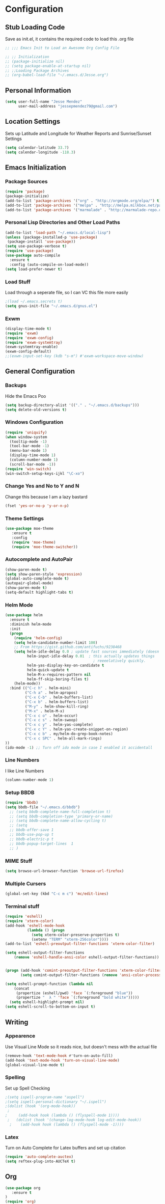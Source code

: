 #+Title Jesse Mendez's Emacs Configuration
#+OPTIONS: toc:4 h:4
* Configuration
** Stub Loading Code
Save as init.el, it contains the required code to load this .org file
#+BEGIN_SRC emacs-lisp
  ;; ;;; Emacs Init to Load an Awesome Org Config File

  ;; ;; Initialization
  ;; (package-initialize nil)
  ;; (setq package-enable-at-startup nil)
  ;; ;;Loading Package Archives
  ;; (org-babel-load-file "~/.emacs.d/Jesse.org")
#+END_SRC
** Personal Information
#+BEGIN_SRC emacs-lisp
(setq user-full-name "Jesse Mendez"
      user-mail-address "jessepmendez79@gmail.com")
#+END_SRC
** Location Settings
Sets up Latitude and Longitude for Weather Reports and Sunrise/Sunset Settings
#+BEGIN_SRC emacs-lisp
(setq calendar-latitude 33.7)
(setq calendar-longitude -118.3)
#+END_SRC
** Emacs Initialization
*** Package Sources
#+BEGIN_SRC emacs-lisp
(require 'package)
(package-initialize)
(add-to-list 'package-archives '("org" . "http://orgmode.org/elpa/") t)
(add-to-list 'package-archives '("melpa" . "http://melpa.milkbox.net/packages/") t)
(add-to-list 'package-archives '("marmalade" . "http://marmalade-repo.org/packages/")t)
#+END_SRC
*** Personal Lisp Directories and Other Load Paths
#+BEGIN_SRC emacs-lisp
(add-to-list 'load-path "~/.emacs.d/local-lisp")
(unless (package-installed-p 'use-package)
 (package-install 'use-package))
(setq use-package-verbose t)
(require 'use-package)
(use-package auto-compile
  :ensure t
  :config (auto-compile-on-load-mode))
(setq load-prefer-newer t)
#+END_SRC
*** Load Stuff
Load through a seperate file, so I can VC this file more easily
#+BEGIN_SRC emacs-lisp
;(load ~/.emacs.secrets t)
(setq gnus-init-file "~/.emacs.d/gnus.el")
#+END_SRC
*** Exwm
#+BEGIN_SRC emacs-lisp
(display-time-mode t)
(require 'exwm)
(require 'exwm-config)
(require 'exwm-systemtray)
(exwm-systemtray-enable)
(exwm-config-default)
;;(exwm-input-set-key (kdb "s-m") #'exwm-workspace-move-window)
#+END_SRC
** General Configuration
*** Backups
Hide the Emacs Poo
#+BEGIN_SRC emacs-lisp
(setq backup-directory-alist '(("." . "~/.emacs.d/backups")))
(setq delete-old-versions t) 
#+END_SRC
*** Windows Configuration
#+BEGIN_SRC emacs-lisp
(require 'uniquify)
(when window-system
  (tooltip-mode -1)
  (tool-bar-mode -1)
  (menu-bar-mode 1)
  (display-time-mode 1)
  (column-number-mode 1)
  (scroll-bar-mode -1))
(require 'win-switch)
(win-switch-setup-keys-ijkl "\C-xo")
#+END_SRC
*** Change Yes and No to Y and N
Change this because I am a lazy bastard
#+BEGIN_SRC emacs-lisp
(fset 'yes-or-no-p 'y-or-n-p)
#+END_SRC
*** Theme Settings
#+BEGIN_SRC emacs-lisp
(use-package moe-theme
   :ensure t
   :config 
   (require 'moe-theme)
   (require 'moe-theme-switcher))
#+END_SRC
*** Autocomplete and AutoPair
#+BEGIN_SRC emacs-lisp
(show-paren-mode t)
(setq show-paren-style 'expression)
(global-auto-complete-mode t)
(autopair-global-mode)
(show-paren-mode t)
(setq-default highlight-tabs t)
#+END_SRC
*** Helm Mode
#+BEGIN_SRC emacs-lisp
(use-package helm
  :ensure t
  :diminish helm-mode
  :init
  (progn
    (require 'helm-config)
    (setq helm-candidate-number-limit 100)
    ;; From https://gist.github.com/antifuchs/9238468
    (setq helm-idle-delay 0.0 ; update fast sources immediately (doesn't).
          helm-input-idle-delay 0.01  ; this actually updates things
                                        ; reeeelatively quickly.
          helm-yas-display-key-on-candidate t
          helm-quick-update t
          helm-M-x-requires-pattern nil
          helm-ff-skip-boring-files t)
    (helm-mode))
  :bind (("C-c h" . helm-mini)
         ("C-h a" . helm-apropos)
         ("C-x C-b" . helm-buffers-list)
         ("C-x b" . helm-buffers-list)
         ("M-y" . helm-show-kill-ring)
         ("M-x" . helm-M-x)
         ("C-x c o" . helm-occur)
         ("C-x c s" . helm-swoop)
         ("C-x c y" . helm-yas-complete)
         ("C-x c Y" . helm-yas-create-snippet-on-region)
         ("C-x c b" . my/helm-do-grep-book-notes)
         ("C-x c SPC" . helm-all-mark-rings)
))
(ido-mode -1) ;; Turn off ido mode in case I enabled it accidentall
#+END_SRC
*** Line Numbers
I like Line Numbers
#+BEGIN_SRC emacs-lisp
(column-number-mode 1)
#+END_SRC
*** Setup BBDB
#+BEGIN_SRC emacs-lisp
(require 'bbdb)
(setq bbdb-file "~/.emacs.d/bbdb")
  ;; (setq bbdb-complete-name-full-completion t)
  ;; (setq bbdb-completion-type 'primary-or-name)
  ;; (setq bbdb-complete-name-allow-cycling t)
  ;; (setq
  ;; bbdb-offer-save 1
  ;; bbdb-use-pop-up t
  ;; bbdb-electric-p t
  ;; bbdb-popup-target-lines  1
  ;; )
#+END_SRC
*** MIME Stuff
#+BEGIN_SRC emacs-lisp
(setq browse-url-browser-function 'browse-url-firefox)
#+END_SRC
*** Multiple Cursers
#+BEGIN_SRC emacs-lisp
(global-set-key (kbd "C-c m c") 'mc/edit-lines)
#+END_SRC
*** Terminal stuff
#+BEGIN_SRC emacs-lisp
(require 'eshell)
(require 'xterm-color)
(add-hook 'eshell-mode-hook
          (lambda () (progn
            (setq xterm-color-preserve-properties t)
            (setenv "TERM" "xterm-256color"))))
(add-to-list 'eshell-preoutput-filter-functions 'xterm-color-filter)

(setq eshell-output-filter-functions
    (remove 'eshell-handle-ansi-color eshell-output-filter-functions))


(progn (add-hook 'comint-preoutput-filter-functions 'xterm-color-filter)
       (setq comint-output-filter-functions (remove 'ansi-color-process-output comint-output-filter-functions)))

(setq eshell-prompt-function (lambda nil
    (concat
     (propertize (eshell/pwd) 'face `(:foreground "blue"))
     (propertize "  λ " 'face `(:foreground "bold white")))))
  (setq eshell-highlight-prompt nil)
(setq eshell-scroll-to-bottom-on-input t)
#+END_SRC
** Writing
*** Appearence
Use Visual Line Mode so it reads nice, but doesn't mess with the actual file
#+BEGIN_SRC emacs-lisp
(remove-hook 'text-mode-hook #'turn-on-auto-fill)
(add-hook 'text-mode-hook 'turn-on-visual-line-mode)
(global-visual-line-mode t)
#+END_SRC
*** Spelling
Set up Spell Checking
#+BEGIN_SRC emacs-lisp
;(setq ispell-program-name "aspell")
;(setq ispell-personal-dictionary "~/.ispell")
;(dolist (hook '(org-mode-hook))
 ;
;     (add-hook hook (lambda () (flyspell-mode 1))))
 ;   (dolist (hook '(change-log-mode-hook log-edit-mode-hook))
  ;    (add-hook hook (lambda () (flyspell-mode -1))))
#+END_SRC
*** Latex
Turn on Auto Complete for Latex buffers and set up citation
#+BEGIN_SRC emacs-lisp
(require 'auto-complete-auctex)
(setq reftex-plug-into-AUCTeX t)
#+END_SRC
** Org
#+BEGIN_SRC emacs-lisp
(use-package org
   :ensure t
)
(require 'org)
;(require 'org-page)
;(require 'org-drill)

#+END_SRC
*** Keybindings
#+BEGIN_SRC emacs-lisp
(global-set-key "\C-cl" 'org-store-link)
(global-set-key "\C-cc" 'org-capture)
(global-set-key "\C-ca" 'org-agenda)
(global-set-key "\C-c." 'org-time-stamp)
#+END_SRC
*** Tags
#+BEGIN_SRC emacs-lisp
(setq org-tags-exclude-from-inheritance "project")
#+END_SRC
*** Keywords
#+BEGIN_SRC emacs-lisp
(setq org-todo-keywords
      '((sequence "NEXT(n)" "|" "DONE(d)" "Delegated(D)")
        (sequence "WAITING(w)" "APPT(a)" )
        (sequence "|" "CANCELED(c)")))
#+END_SRC
*** Agendas
#+BEGIN_SRC emacs-lisp
(setq org-stuck-projects
   '("+LEVEL=1+project/-SOMEDAY-DONE-WAITING" ("NEXT") nil "\\<IGNORE\\>"))
(setq org-agenda-custom-commands
   '(("W" "Weekly Review"
     ((agenda "" ((org-agenda-ndays 7))) ;; review upcoming deadlines and appointments
                                           ;; type "l" in the agenda to review logged items 
          (stuck "") ;; review stuck projects as designated by org-stuck-projects
          (tags "+LEVEL=1+project-someday") ;; review all projects (assuming you use todo keywords to designate projects)
          (tags "+LEVEL=2+someday") ;; review someday/maybe items
          (todo "WAITING"))) ;; review waiting items 
         ("o" tags-todo "@office-someday")
     ("p" tags-todo "phone-someday")
     ("c" tags-todo "@campus-someday")
     ("i" tags-todo "@internet-someday")
     ("l" tags-todo "@laptop-someday")
     ("m" tags-todo "mom-someday")
     ("d" tags-todo "dad-someday")
     ("g" tags-todo "gabi-someday")
     ("h" tags-todo "@home-someday")
     ("e" tags-todo "@errand-someday")
     ("w" tags-todo "@anywhere-someday")
        ))
#+END_SRC
*** Org Mobile
#+BEGIN_SRC emacs-lisp
(setq org-mobile-directory "/sshx:calendar:/home/calendar/MobileOrg/")
(setq org-mobile-inbox-for-pull "~/Notes/inbox.org")
;(setq org-mobile-directory "~/Dropbox/MobileOrg/")
(setq org-agenda-files '("~/Notes/gtd.org"
                         "~/Notes/tickler.org"
			 "~/Notes/inbox.org"))
#+END_SRC
*** Note Taking 
#+BEGIN_SRC emacs-lisp
(setq org-directory "~/Notes")
(setq org-default-notes-file "~/Notes/inbox.org")
(setq org-pretty-entities t)
(add-hook 'org-mode-hook 'turn-on-org-cdlatex)
(setq org-outline-path-complete-in-steps nil)         ; Refile in a single go
(setq org-refile-use-outline-path 'file)                  ; Show full paths for refiling
#+END_SRC

*** Time Clocking
#+BEGIN_SRC emacs-lisp
(setq org-clock-persist 'history)
(org-clock-persistence-insinuate)
#+END_SRC
*** Templates
Capture templates and other Fill in Stuff
#+BEGIN_SRC emacs-lisp
(setq org-refile-targets '(("~/Notes/gtd.org" :maxlevel . 3)
                           ("~/Notes/someday.org" :level . 1)
                           ("~/Notes/tickler.org" :maxlevel . 2)))
(setq org-capture-templates 
                         '(("i" "Save a thought" entry (file "~/Notes/inbox.org")
			        "* %?")
			   ("n" "Save a NEXT action item" entry (file "~/Notes/inbox.org")
                                "* NEXT %? %^G")))
			   
#+END_SRC
*** Blog
#+BEGIN_SRC emacs-lisp
(setq op/repository-directory "~/Projects/orgBlog")
(setq op/site-domain "http://www.subject-matter.com/")
#+END_SRC
*** Babel
#+BEGIN_SRC emacs-lisp
;; active Org-babel languages
(org-babel-do-load-languages
 'org-babel-load-languages
 '(;; other Babel languages
   (plantuml . t)
   (ledger . t)
   (python . t)))
#+END_SRC
*** Encryption
Setup Encrytption
#+BEGIN_SRC emacs-lisp
(require 'org-crypt)
(org-crypt-use-before-save-magic)
(setq org-tags-exclude-from-inheritance (quote ("crypt")))
#+END_SRC
*** Timestamps
#+BEGIN_SRC emacs-lisp
(setq org-display-custom-times t)
(setq org-time-stamp-custom-formats '("<%b %e, %Y>" . "<%b %e, %Y %H:%M>"))
#+END_SRC
*** Calendar
#+BEGIN_SRC emacs-lisp
;;(require 'org-gcal)
                            

#+END_SRC

** Programming
*** Projectile
Manage programming projects in Emacs
#+BEGIN_SRC emacs-lisp
(use-package projectile
  :ensure t
  :defer t
  :diminish projectile-mode
  :config
  (projectile-global-mode)
  ;(setq projectile-keymap-prefix (kbd "C-c p"))
;  (setq projectile-completion-system 'default)
;  (setq projectile-enable-caching t)
  (setq projectile-indexing-method 'native)
;  (add-to-list 'projectile-globally-ignored-files "node-modules")
  :config
)
(use-package helm-projectile
  :defer t 
  :ensure t
)
#+END_SRC

*** Emacs Lisp Development
#+BEGIN_SRC emacs-lisp
(autoload 'enable-paredit-mode "paredit" "Turn on pseudo-structural editing of Lisp code." t)
    (add-hook 'emacs-lisp-mode-hook #'enable-paredit-mode)
    (add-hook 'eval-expression-minibuffer-setup-hook #'enable-paredit-mode)
    (add-hook 'ielm-mode-hook #'enable-paredit-mode)
    (add-hook 'lisp-mode-hook #'enable-paredit-mode)
    (add-hook 'lisp-interaction-mode-hook #'enable-paredit-mode)
    (add-hook 'scheme-mode-hook #'enable-paredit-mode)
#+END_SRC
*** C/C++ Development
#+BEGIN_SRC emacs-lisp
(setq c-default-style '((java-mode . "java")
                        (awk-mode . "awk")
                        (other . "linux")))
(setq-default c-electric-flag t)
(setq c-toggle-electric-state 1)
(add-hook 'c-mode-hook 'c-toggle-auto-newline 1)
(defun my-c-mode-common-hook ()
  (c-toggle-auto-newline 1)
  (linum-mode)
  (autopair-mode))
  
(add-hook 'c-mode-common-hook 'my-c-mode-common-hook)
#+END_SRC
*** Python
#+BEGIN_SRC emacs-lisp
(use-package auto-virtualenv
    :ensure t)
(require 'auto-virtualenv)
(defun my-python-mode-hook () 
  (linum-mode 1)) 
(add-hook 'python-mode-hook 'my-python-mode-hook) 
;(add-hook 'python-mode-hook 'auto-virtualenv-set-virtualenv)
;(add-hook 'python-mode-hook 'anaconda-mode)
;(add-hook 'python-mode-hook 'anaconda-eldoc-mode)
(elpy-enable )
(setq python-shell-interpreter "python3")
(with-eval-after-load 'python
  (defun python-shell-completion-native-try ()
    "Return non-nil if can trigger native completion."
    (let ((python-shell-completion-native-enable t)
          (python-shell-completion-native-output-timeout
           python-shell-completion-native-try-output-timeout))
      (python-shell-completion-native-get-completions
       (get-buffer-process (current-buffer))
       nil "_"))))
;(setq python-shell-interpreter-args "--colors=Linux --profile=default")
#+END_SRC
*** Version Control
Get a modeline icon for git
#+BEGIN_SRC emacs-lisp
(require 'git-emacs)
#+END_SRC
*** Snippets
Initialize yasnippets
#+BEGIN_SRC emacs-lisp

(use-package yasnippet
  :ensure t
  :diminish yas-minor-mode
  :init (yas-global-mode)
  :config
  (progn
    (yas-global-mode)
    (add-hook 'hippie-expand-try-functions-list 'yas-hippie-try-expand)
    (setq yas-key-syntaxes '("w_" "w_." "^ "))
    (setq yas-installed-snippets-dir "~/.emacs.d/yasnippet-snippets")
    (setq yas-expand-only-for-last-commands nil)
    (yas-global-mode 1)
    (bind-key "\t" 'hippie-expand yas-minor-mode-map)
    (add-to-list 'yas-prompt-functions 'shk-yas/helm-prompt)))
;;        (global-set-key (kbd "C-c y") (lambda () (interactive)
;;                                         (yas/load-directory "~/elisp/snippets")))
#+END_SRC
*** Java
#+BEGIN_SRC emacs-lisp
(setq jdee-server-dir "~/.emacs.d/jdee-jar")
#+END_SRC

** Multimedia
** Remote
#+BEGIN_SRC emacs-lisp
(setq ange-fpt-ftp-program-name "ncftp")
#+END_SRC

